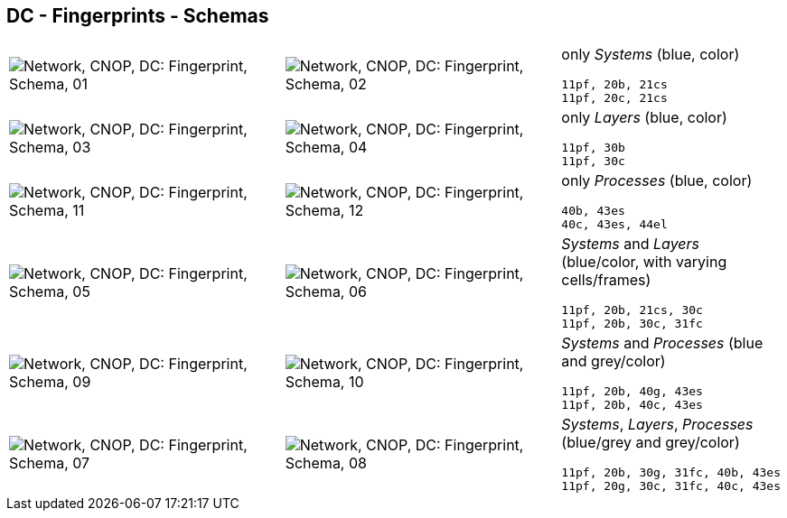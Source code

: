 == DC - Fingerprints - Schemas


[cols="40,40,20", frame=none, grid=rows]
|===

a| image::sfp01.png[alt="Network, CNOP, DC: Fingerprint, Schema, 01"]
a| image::sfp02.png[alt="Network, CNOP, DC: Fingerprint, Schema, 02"]
a|
only _Systems_ (blue, color)
----
11pf, 20b, 21cs
11pf, 20c, 21cs
----

a| image::sfp03.png[alt="Network, CNOP, DC: Fingerprint, Schema, 03"]
a| image::sfp04.png[alt="Network, CNOP, DC: Fingerprint, Schema, 04"]
a|
only _Layers_ (blue, color)
----
11pf, 30b
11pf, 30c
----

a| image::sfp11.png[alt="Network, CNOP, DC: Fingerprint, Schema, 11"]
a| image::sfp12.png[alt="Network, CNOP, DC: Fingerprint, Schema, 12"]
a|
only _Processes_ (blue, color)
----
40b, 43es
40c, 43es, 44el
----

a| image::sfp05.png[alt="Network, CNOP, DC: Fingerprint, Schema, 05"]
a| image::sfp06.png[alt="Network, CNOP, DC: Fingerprint, Schema, 06"]
a|
_Systems_ and _Layers_ (blue/color, with varying cells/frames)
----
11pf, 20b, 21cs, 30c
11pf, 20b, 30c, 31fc
----

a| image::sfp09.png[alt="Network, CNOP, DC: Fingerprint, Schema, 09"]
a| image::sfp10.png[alt="Network, CNOP, DC: Fingerprint, Schema, 10"]
a|
_Systems_ and _Processes_ (blue and grey/color)
----
11pf, 20b, 40g, 43es
11pf, 20b, 40c, 43es
----

a| image::sfp07.png[alt="Network, CNOP, DC: Fingerprint, Schema, 07"]
a| image::sfp08.png[alt="Network, CNOP, DC: Fingerprint, Schema, 08"]
a|
_Systems_, _Layers_, _Processes_ (blue/grey and grey/color)
----
11pf, 20b, 30g, 31fc, 40b, 43es
11pf, 20g, 30c, 31fc, 40c, 43es
----

|===
